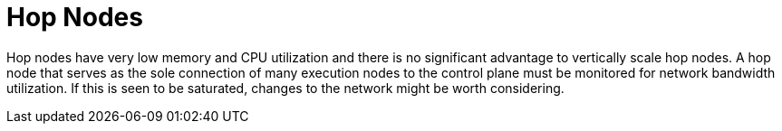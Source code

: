 [id="con-controller-hop-nodes"]

= Hop Nodes

Hop nodes have very low memory and CPU utilization and there is no significant advantage to vertically scale hop nodes. 
A hop node that serves as the sole connection of many execution nodes to the control plane must be monitored for network bandwidth utilization. 
If this is seen to be saturated, changes to the network might be worth considering.